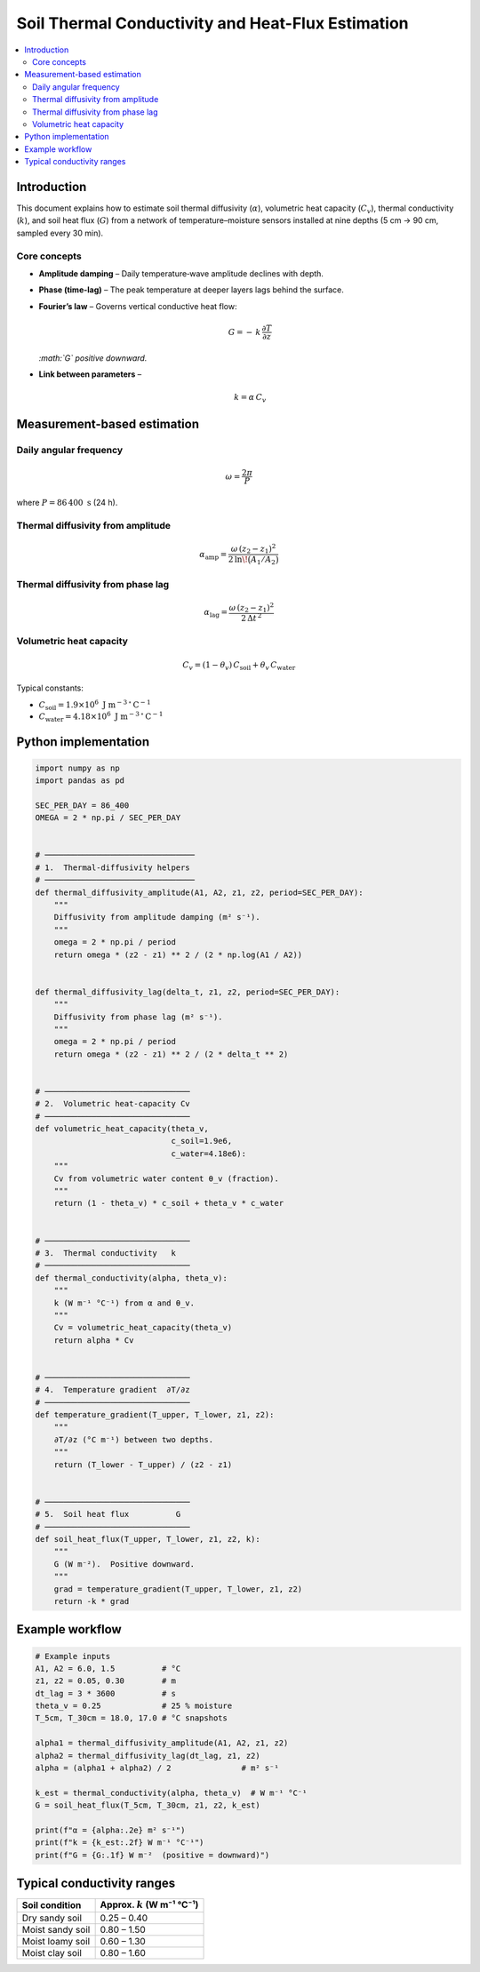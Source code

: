 Soil Thermal Conductivity and Heat-Flux Estimation
==================================================

.. contents::
   :depth: 2
   :local:

Introduction
------------

This document explains how to estimate soil thermal diffusivity
(:math:`\alpha`), volumetric heat capacity (:math:`C_v`),
thermal conductivity (:math:`k`), and soil heat flux (:math:`G`)
from a network of temperature–moisture sensors installed at nine depths
(5 cm → 90 cm, sampled every 30 min).

Core concepts
~~~~~~~~~~~~~

* **Amplitude damping** – Daily temperature‐wave amplitude declines with depth.
* **Phase (time-lag)** – The peak temperature at deeper layers lags behind the
  surface.
* **Fourier’s law** – Governs vertical conductive heat flow:

  .. math::

     G = -\,k \,\frac{\partial T}{\partial z}

  *:math:`G` positive downward.*

* **Link between parameters** –

  .. math::

     k = \alpha \, C_v

Measurement-based estimation
----------------------------

Daily angular frequency
~~~~~~~~~~~~~~~~~~~~~~~

.. math::

   \omega = \frac{2\pi}{P}

where :math:`P = 86\,400\ \text{s}` (24 h).

Thermal diffusivity from amplitude
~~~~~~~~~~~~~~~~~~~~~~~~~~~~~~~~~~

.. math::

   \alpha_\mathrm{amp}
   = \frac{\omega\,(z_2 - z_1)^2}
          {2\,\ln\!\bigl(A_1 / A_2\bigr)}

Thermal diffusivity from phase lag
~~~~~~~~~~~~~~~~~~~~~~~~~~~~~~~~~~

.. math::

   \alpha_\mathrm{lag}
   = \frac{\omega\,(z_2 - z_1)^2}
          {2\,\Delta t^{\,2}}

Volumetric heat capacity
~~~~~~~~~~~~~~~~~~~~~~~~

.. math::

   C_v = (1 - \theta_v)\,C_\text{soil} + \theta_v\,C_\text{water}

Typical constants:

* :math:`C_\text{soil} = 1.9\times10^{6}\ \text{J m}^{-3}\,{}^\circ\text{C}^{-1}`
* :math:`C_\text{water} = 4.18\times10^{6}\ \text{J m}^{-3}\,{}^\circ\text{C}^{-1}`

Python implementation
---------------------

.. code-block:: python

   import numpy as np
   import pandas as pd

   SEC_PER_DAY = 86_400
   OMEGA = 2 * np.pi / SEC_PER_DAY


   # ────────────────────────────────
   # 1.  Thermal-diffusivity helpers
   # ────────────────────────────────
   def thermal_diffusivity_amplitude(A1, A2, z1, z2, period=SEC_PER_DAY):
       """
       Diffusivity from amplitude damping (m² s⁻¹).
       """
       omega = 2 * np.pi / period
       return omega * (z2 - z1) ** 2 / (2 * np.log(A1 / A2))


   def thermal_diffusivity_lag(delta_t, z1, z2, period=SEC_PER_DAY):
       """
       Diffusivity from phase lag (m² s⁻¹).
       """
       omega = 2 * np.pi / period
       return omega * (z2 - z1) ** 2 / (2 * delta_t ** 2)


   # ───────────────────────────────
   # 2.  Volumetric heat-capacity Cv
   # ───────────────────────────────
   def volumetric_heat_capacity(theta_v,
                                c_soil=1.9e6,
                                c_water=4.18e6):
       """
       Cv from volumetric water content θ_v (fraction).
       """
       return (1 - theta_v) * c_soil + theta_v * c_water


   # ───────────────────────────────
   # 3.  Thermal conductivity   k
   # ───────────────────────────────
   def thermal_conductivity(alpha, theta_v):
       """
       k (W m⁻¹ °C⁻¹) from α and θ_v.
       """
       Cv = volumetric_heat_capacity(theta_v)
       return alpha * Cv


   # ───────────────────────────────
   # 4.  Temperature gradient  ∂T/∂z
   # ───────────────────────────────
   def temperature_gradient(T_upper, T_lower, z1, z2):
       """
       ∂T/∂z (°C m⁻¹) between two depths.
       """
       return (T_lower - T_upper) / (z2 - z1)


   # ───────────────────────────────
   # 5.  Soil heat flux          G
   # ───────────────────────────────
   def soil_heat_flux(T_upper, T_lower, z1, z2, k):
       """
       G (W m⁻²).  Positive downward.
       """
       grad = temperature_gradient(T_upper, T_lower, z1, z2)
       return -k * grad


Example workflow
----------------

.. code-block:: python

   # Example inputs
   A1, A2 = 6.0, 1.5          # °C
   z1, z2 = 0.05, 0.30        # m
   dt_lag = 3 * 3600          # s
   theta_v = 0.25             # 25 % moisture
   T_5cm, T_30cm = 18.0, 17.0 # °C snapshots

   alpha1 = thermal_diffusivity_amplitude(A1, A2, z1, z2)
   alpha2 = thermal_diffusivity_lag(dt_lag, z1, z2)
   alpha = (alpha1 + alpha2) / 2               # m² s⁻¹

   k_est = thermal_conductivity(alpha, theta_v)  # W m⁻¹ °C⁻¹
   G = soil_heat_flux(T_5cm, T_30cm, z1, z2, k_est)

   print(f"α = {alpha:.2e} m² s⁻¹")
   print(f"k = {k_est:.2f} W m⁻¹ °C⁻¹")
   print(f"G = {G:.1f} W m⁻²  (positive = downward)")

Typical conductivity ranges
---------------------------

+---------------------+--------------------------------------+
| Soil condition      | Approx. :math:`k` (W m⁻¹ °C⁻¹)       |
+=====================+======================================+
| Dry sandy soil      | 0.25 – 0.40                          |
+---------------------+--------------------------------------+
| Moist sandy soil    | 0.80 – 1.50                          |
+---------------------+--------------------------------------+
| Moist loamy soil    | 0.60 – 1.30                          |
+---------------------+--------------------------------------+
| Moist clay soil     | 0.80 – 1.60                          |
+---------------------+--------------------------------------+


